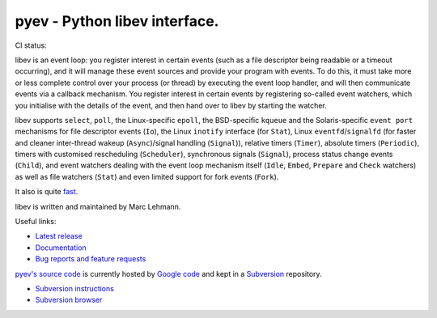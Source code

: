 ==============================
pyev - Python libev interface.
==============================

CI status: |cistatus|

libev is an event loop: you register interest in certain events (such as a file
descriptor being readable or a timeout occurring), and it will manage these
event sources and provide your program with events.
To do this, it must take more or less complete control over your process (or
thread) by executing the event loop handler, and will then communicate events
via a callback mechanism.
You register interest in certain events by registering so-called event watchers,
which you initialise with the details of the event, and then hand over to libev
by starting the watcher.

libev supports ``select``, ``poll``, the Linux-specific ``epoll``, the
BSD-specific ``kqueue`` and the Solaris-specific ``event port`` mechanisms for
file descriptor events (``Io``), the Linux ``inotify`` interface (for
``Stat``), Linux ``eventfd``/``signalfd`` (for faster and cleaner
inter-thread wakeup (``Async``)/signal handling (``Signal``)),
relative timers (``Timer``), absolute timers (``Periodic``),
timers with customised rescheduling (``Scheduler``), synchronous signals
(``Signal``), process status change events (``Child``), and event
watchers dealing with the event loop mechanism itself (``Idle``,
``Embed``, ``Prepare`` and ``Check`` watchers) as well
as file watchers (``Stat``) and even limited support for fork events
(``Fork``).

It also is quite `fast <http://libev.schmorp.de/bench.html>`_.

libev is written and maintained by Marc Lehmann.

.. seealso::
    `libev's homepage <http://software.schmorp.de/pkg/libev>`_.


Useful links:

- `Latest release <http://pypi.python.org/pypi/pyev/>`_
- `Documentation <http://packages.python.org/pyev/>`_
- `Bug reports and feature requests
  <http://code.google.com/p/pyev/issues/list>`_


`pyev's source code <http://pyev.googlecode.com/>`_ is currently hosted by
`Google code <http://code.google.com/>`_ and kept in a
`Subversion <http://subversion.apache.org/>`_ repository.

- `Subversion instructions <http://code.google.com/p/pyev/source/checkout>`_
- `Subversion browser <http://code.google.com/p/pyev/source/browse/>`_

.. |cistatus| image:: https://secure.travis-ci.org/blackwithwhite666/pyev.png?branch=master
